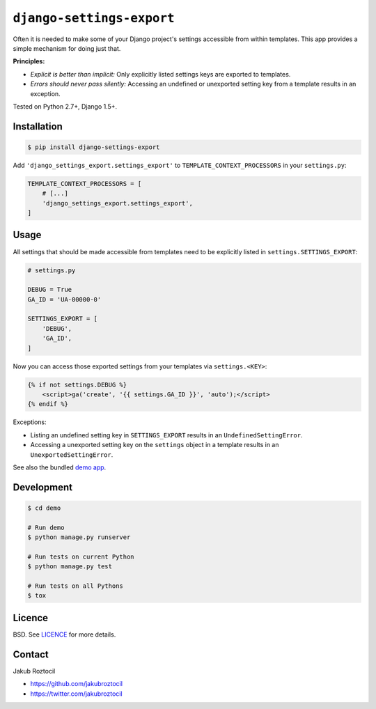 ``django-settings-export``
##########################


|version| |travis| |coverage|


Often it is needed to make some of your Django project's settings
accessible from within templates. This app provides a simple mechanism
for doing just that.


**Principles:**

* *Explicit is better than implicit:* Only explicitly listed
  settings keys are exported to templates.
* *Errors should never pass silently:* Accessing an undefined
  or unexported setting key from a template results in an exception.


Tested on Python 2.7+, Django 1.5+.


Installation
============


.. code-block:: bash

    $ pip install django-settings-export


Add ``'django_settings_export.settings_export'`` to
``TEMPLATE_CONTEXT_PROCESSORS`` in your ``settings.py``:

.. code-block:: python

    TEMPLATE_CONTEXT_PROCESSORS = [
        # [...]
        'django_settings_export.settings_export',
    ]



Usage
=====

All settings that should be made accessible from templates need to be
explicitly listed in ``settings.SETTINGS_EXPORT``:


.. code-block:: python

    # settings.py

    DEBUG = True
    GA_ID = 'UA-00000-0'

    SETTINGS_EXPORT = [
        'DEBUG',
        'GA_ID',
    ]



Now you can access those exported settings from your templates
via ``settings.<KEY>``:


.. code-block:: html

    {% if not settings.DEBUG %}
        <script>ga('create', '{{ settings.GA_ID }}', 'auto');</script>
    {% endif %}


Exceptions:

* Listing an undefined setting key in ``SETTINGS_EXPORT`` results in an
  ``UndefinedSettingError``.
* Accessing a unexported setting key on the ``settings`` object in a template
  results in an ``UnexportedSettingError``.


See also the bundled `demo app <demo>`_.

Development
===========

.. code-block:: bash

    $ cd demo

    # Run demo
    $ python manage.py runserver

    # Run tests on current Python
    $ python manage.py test

    # Run tests on all Pythons
    $ tox


Licence
=======

BSD. See `LICENCE <LICENCE>`_ for more details.


Contact
=======


Jakub Roztocil

* https://github.com/jakubroztocil
* https://twitter.com/jakubroztocil


.. |travis| image:: https://api.travis-ci.org/jakubroztocil/django-settings-export.svg
    :target: http://travis-ci.org/jakubroztocil/django-settings-export
    :alt: Build Status of the master branch


.. |version| image:: https://badge.fury.io/py/django-settings-export.svg
    :target: https://pypi.python.org/pypi/django-settings-export
    :alt: PyPi

.. |coverage| image:: https://img.shields.io/coveralls/jakubroztocil/django-settings-export.svg?branch=master
    :target: https://coveralls.io/r/jakubroztocil/django-settings-export?branch=master
    :alt: Coverage
